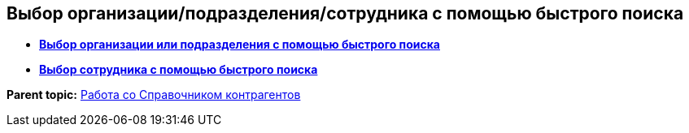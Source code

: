 
== Выбор организации/подразделения/сотрудника с помощью быстрого поиска

* *xref:FastsearchOrgByPartners.adoc[Выбор организации или подразделения с помощью быстрого поиска]* +
* *xref:FastsearchEmplByPartners.adoc[Выбор сотрудника с помощью быстрого поиска]* +

*Parent topic:* xref:WorkWithPartners.adoc[Работа со Справочником контрагентов]
